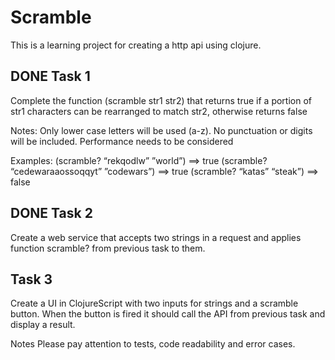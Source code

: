 * Scramble
  This is a learning project for creating a http api using clojure.

** DONE Task 1
   Complete the function (scramble str1 str2) that returns true if a portion of
   str1 characters can be rearranged to match str2, otherwise returns false

   Notes:
   Only lower case letters will be used (a-z). No punctuation or digits will be included.
   Performance needs to be considered

   Examples:
   (scramble? “rekqodlw” ”world”) ==> true
   (scramble? “cedewaraaossoqqyt” ”codewars”) ==> true
   (scramble? “katas”  “steak”) ==> false

** DONE Task 2
   Create a web service that accepts two strings in a request and applies
   function scramble? from previous task to them.

** Task 3
   Create a UI in ClojureScript with two inputs for strings and a scramble
   button. When the button is fired it should call the API from previous task
   and display a result.

   Notes
   Please pay attention to tests, code readability and error cases.






